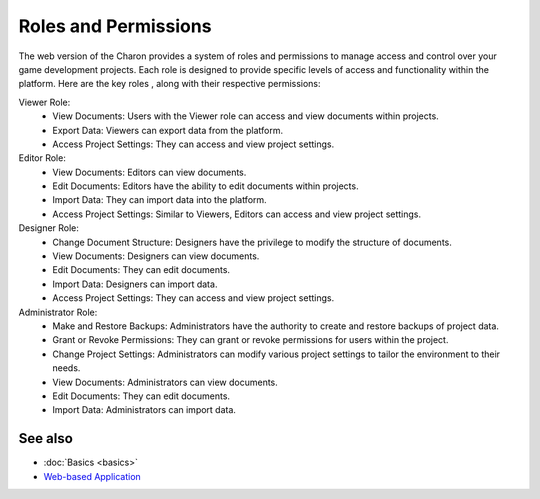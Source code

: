 Roles and Permissions
========

The web version of the Charon provides a system of roles and permissions to manage access and control over your game development projects. 
Each role is designed to provide specific levels of access and functionality within the platform. 
Here are the key roles , along with their respective permissions:

Viewer Role:
 - View Documents: Users with the Viewer role can access and view documents within projects.
 - Export Data: Viewers can export data from the platform.
 - Access Project Settings: They can access and view project settings.

Editor Role:
 - View Documents: Editors can view documents.
 - Edit Documents: Editors have the ability to edit documents within projects.
 - Import Data: They can import data into the platform.
 - Access Project Settings: Similar to Viewers, Editors can access and view project settings.

Designer Role:
 - Change Document Structure: Designers have the privilege to modify the structure of documents.
 - View Documents: Designers can view documents.
 - Edit Documents: They can edit documents.
 - Import Data: Designers can import data.
 - Access Project Settings: They can access and view project settings.

Administrator Role:
 - Make and Restore Backups: Administrators have the authority to create and restore backups of project data.
 - Grant or Revoke Permissions: They can grant or revoke permissions for users within the project.
 - Change Project Settings: Administrators can modify various project settings to tailor the environment to their needs.
 - View Documents: Administrators can view documents.
 - Edit Documents: They can edit documents.
 - Import Data: Administrators can import data.

See also
--------

- :doc:`Basics <basics>`
- `Web-based Application <https://charon.live>`_
